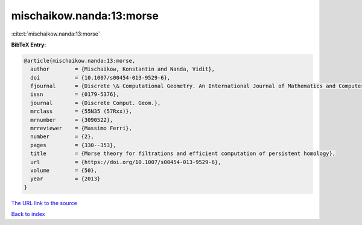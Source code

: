 mischaikow.nanda:13:morse
=========================

:cite:t:`mischaikow.nanda:13:morse`

**BibTeX Entry:**

.. code-block:: bibtex

   @article{mischaikow.nanda:13:morse,
     author        = {Mischaikow, Konstantin and Nanda, Vidit},
     doi           = {10.1007/s00454-013-9529-6},
     fjournal      = {Discrete \& Computational Geometry. An International Journal of Mathematics and Computer Science},
     issn          = {0179-5376},
     journal       = {Discrete Comput. Geom.},
     mrclass       = {55N35 (57Rxx)},
     mrnumber      = {3090522},
     mrreviewer    = {Massimo Ferri},
     number        = {2},
     pages         = {330--353},
     title         = {Morse theory for filtrations and efficient computation of persistent homology},
     url           = {https://doi.org/10.1007/s00454-013-9529-6},
     volume        = {50},
     year          = {2013}
   }

`The URL link to the source <https://doi.org/10.1007/s00454-013-9529-6>`__


`Back to index <../By-Cite-Keys.html>`__
